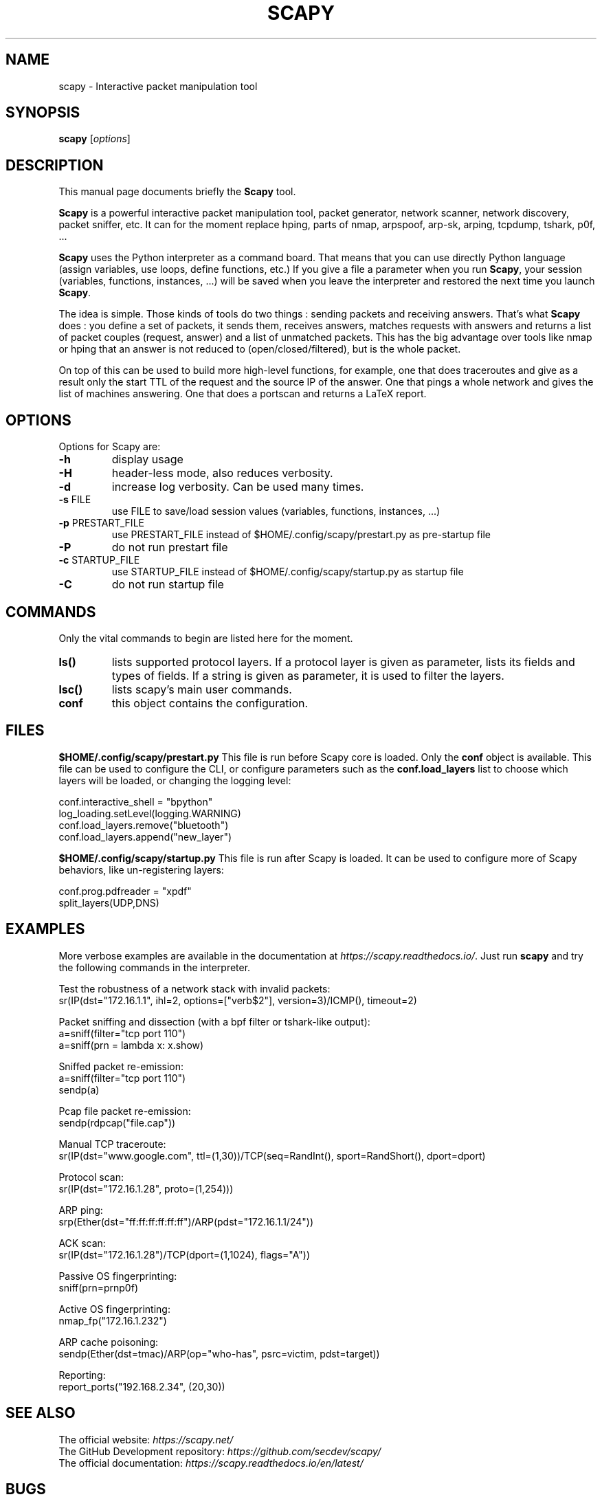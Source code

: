 \" SPDX-License-Identifier: GPL-2.0-only
.TH SCAPY 1 "March 24, 2024"
.SH NAME
scapy \- Interactive packet manipulation tool
.SH SYNOPSIS
.B scapy
.RI [ options ]
.SH DESCRIPTION
This manual page documents briefly the
.B Scapy
tool.
.PP
\fBScapy\fP is a powerful interactive packet manipulation tool, 
packet generator, network scanner, network discovery, packet sniffer,
etc. It can for the moment replace hping, parts of nmap, arpspoof, arp-sk,
arping, tcpdump, tshark, p0f, ...
.PP
\fBScapy\fP uses the Python interpreter as a command board. That means that 
you can use directly Python language (assign variables, use loops, 
define functions, etc.) If you give a file a parameter when you run 
\fBScapy\fP, your session (variables, functions, instances, ...) will be saved 
when you leave the interpreter and restored the next time you launch
\fBScapy\fP. 
.PP
The idea is simple. Those kinds of tools do two things : sending packets 
and receiving answers. That's what \fBScapy\fP does : you define a set of 
packets, it sends them, receives answers, matches requests with answers 
and returns a list of packet couples (request, answer) and a list of 
unmatched packets. This has the big advantage over tools like nmap or 
hping that an answer is not reduced to (open/closed/filtered), but is 
the whole packet. 
.PP
On top of this can be used to build more high-level functions, for example, one 
that does traceroutes and give as a result only the start TTL of the 
request and the source IP of the answer. One that pings a whole network 
and gives the list of machines answering. One that does a portscan and 
returns a LaTeX report. 

.SH OPTIONS
Options for Scapy are:
.TP
\fB\-h\fR
display usage
.TP
\fB\-H\fR
header-less mode, also reduces verbosity.
.TP
\fB\-d\fR
increase log verbosity. Can be used many times.
.TP
\fB\-s\fR FILE
use FILE to save/load session values (variables, functions, instances, ...) 
.TP
\fB\-p\fR PRESTART_FILE 
use PRESTART_FILE instead of $HOME/.config/scapy/prestart.py as pre-startup file
.TP
\fB\-P\fR
do not run prestart file
.TP
\fB\-c\fR STARTUP_FILE 
use STARTUP_FILE instead of $HOME/.config/scapy/startup.py as startup file
.TP
\fB\-C\fR
do not run startup file

.SH COMMANDS
Only the vital commands to begin are listed here for the moment.
.TP
\fBls()\fR
lists supported protocol layers.
If a protocol layer is given as parameter, lists its fields and types of fields.
If a string is given as parameter, it is used to filter the layers.
.TP
\fBlsc()\fR
lists scapy's main user commands.
.TP
\fBconf\fR
this object contains the configuration. 

.SH FILES
\fB$HOME/.config/scapy/prestart.py\fR
This file is run before Scapy core is loaded. Only the \fBconf\fP object
is available. This file can be used to configure the CLI, or configure
parameters such as the \fBconf.load_layers\fP  list to choose which layers
will be loaded, or changing the logging level:

.nf
conf.interactive_shell = "bpython"
log_loading.setLevel(logging.WARNING)
conf.load_layers.remove("bluetooth")
conf.load_layers.append("new_layer")
.fi

\fB$HOME/.config/scapy/startup.py\fR
This file is run after Scapy is loaded. It can be used to configure
more of Scapy behaviors, like un-registering layers:

.nf
conf.prog.pdfreader = "xpdf"
split_layers(UDP,DNS)
.fi

.SH EXAMPLES

More verbose examples are available in the documentation at
\fIhttps://scapy.readthedocs.io/\fP.
Just run \fBscapy\fP and try the following commands in the interpreter.

.LP
Test the robustness of a network stack with invalid packets:
.nf
sr(IP(dst="172.16.1.1", ihl=2, options=["verb$2"], version=3)/ICMP(), timeout=2)
.fi

.LP
Packet sniffing and dissection (with a bpf filter or tshark-like output):
.nf
a=sniff(filter="tcp port 110")
a=sniff(prn = lambda x: x.show) 
.fi

.LP
Sniffed packet re-emission:
.nf
a=sniff(filter="tcp port 110")
sendp(a)
.fi

.LP
Pcap file packet re-emission:
.nf
sendp(rdpcap("file.cap"))
.fi

.LP
Manual TCP traceroute:
.nf
sr(IP(dst="www.google.com", ttl=(1,30))/TCP(seq=RandInt(), sport=RandShort(), dport=dport)
.fi

.LP
Protocol scan:
.nf
sr(IP(dst="172.16.1.28", proto=(1,254)))
.fi

.LP
ARP ping:
.nf
srp(Ether(dst="ff:ff:ff:ff:ff:ff")/ARP(pdst="172.16.1.1/24"))
.fi

.LP
ACK scan:
.nf
sr(IP(dst="172.16.1.28")/TCP(dport=(1,1024), flags="A"))
.fi

.LP
Passive OS fingerprinting:
.nf
sniff(prn=prnp0f) 
.fi

.LP
Active OS fingerprinting:
.nf
nmap_fp("172.16.1.232")
.fi


.LP
ARP cache poisoning:
.nf
sendp(Ether(dst=tmac)/ARP(op="who-has", psrc=victim, pdst=target))
.fi

.LP
Reporting:
.nf
report_ports("192.168.2.34", (20,30))
.fi

.SH SEE ALSO

.nf
The official website: \fIhttps://scapy.net/\fP
The GitHub Development repository: \fIhttps://github.com/secdev/scapy/\fP
The official documentation: \fIhttps://scapy.readthedocs.io/en/latest/\fP
.fi

.SH BUGS
Does not give the right source IP for routes that use interface aliases.

May miss packets under heavy load. This is a restriction from python itself

Session saving is limited by Python ability to marshal objects. As a 
consequence, lambda functions and generators can't be saved, which seriously
reduce the usefulness of this feature. 

BPF filters don't work on Point-to-point interfaces.


.SH AUTHOR
Philippe Biondi and the Scapy community.
